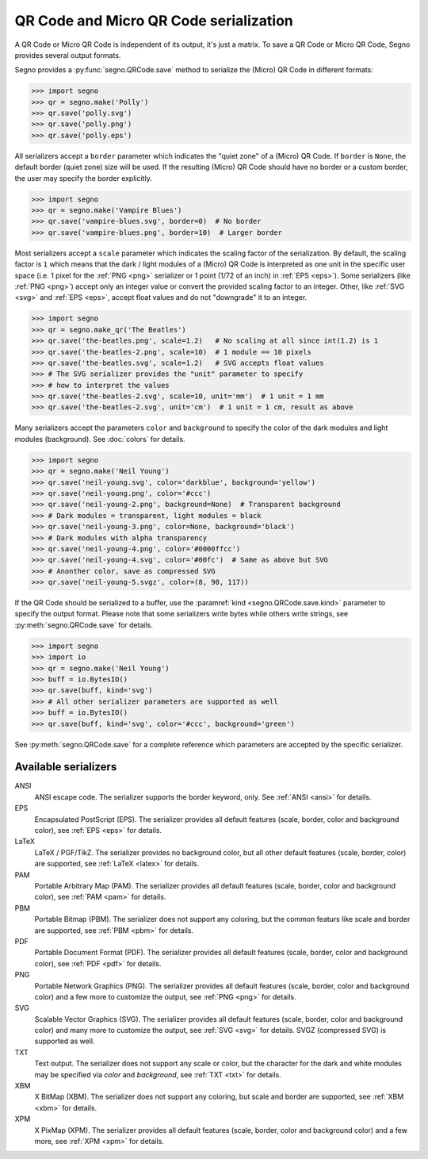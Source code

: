 QR Code and Micro QR Code serialization
=======================================

A QR Code or Micro QR Code is independent of its output, it's just a matrix.
To save a QR Code or Micro QR Code, Segno provides several output formats.

Segno provides a :py:func:`segno.QRCode.save` method to serialize the (Micro)
QR Code in different formats:

.. code-block:: python

    >>> import segno
    >>> qr = segno.make('Polly')
    >>> qr.save('polly.svg')
    >>> qr.save('polly.png')
    >>> qr.save('polly.eps')


All serializers accept a ``border`` parameter which indicates the "quiet zone"
of a (Micro) QR Code. If ``border`` is ``None``, the default border (quiet zone)
size will be used. If the resulting (Micro) QR Code should have no border or
a custom border, the user may specify the border explicitly.

.. code-block:: python

    >>> import segno
    >>> qr = segno.make('Vampire Blues')
    >>> qr.save('vampire-blues.svg', border=0)  # No border
    >>> qr.save('vampire-blues.png', border=10)  # Larger border


Most serializers accept a ``scale`` parameter which indicates the scaling
factor of the serialization. By default, the scaling factor is ``1`` which means
that the dark / light modules of a (Micro) QR Code is interpreted as one unit in
the specific user space (i.e. 1 pixel for the :ref:`PNG <png>` serializer or
1 point (1/72 of an inch) in :ref:`EPS <eps>`). Some serializers
(like :ref:`PNG <png>`) accept only an integer value or convert the provided
scaling factor to an integer. Other, like :ref:`SVG <svg>` and :ref:`EPS <eps>`,
accept float values and do not "downgrade" it to an integer.

.. code-block:: python

    >>> import segno
    >>> qr = segno.make_qr('The Beatles')
    >>> qr.save('the-beatles.png', scale=1.2)   # No scaling at all since int(1.2) is 1
    >>> qr.save('the-beatles-2.png', scale=10)  # 1 module == 10 pixels
    >>> qr.save('the-beatles.svg', scale=1.2)   # SVG accepts float values
    >>> # The SVG serializer provides the "unit" parameter to specify
    >>> # how to interpret the values
    >>> qr.save('the-beatles-2.svg', scale=10, unit='mm')  # 1 unit = 1 mm
    >>> qr.save('the-beatles-2.svg', unit='cm')  # 1 unit = 1 cm, result as above


Many serializers accept the parameters ``color`` and ``background`` to specify
the color of the dark modules and light modules (background). See :doc:`colors`
for details.

.. code-block:: python

    >>> import segno
    >>> qr = segno.make('Neil Young')
    >>> qr.save('neil-young.svg', color='darkblue', background='yellow')
    >>> qr.save('neil-young.png', color='#ccc')
    >>> qr.save('neil-young-2.png', background=None)  # Transparent background
    >>> # Dark modules = transparent, light modules = black
    >>> qr.save('neil-young-3.png', color=None, background='black')
    >>> # Dark modules with alpha transparency
    >>> qr.save('neil-young-4.png', color='#0000ffcc')
    >>> qr.save('neil-young-4.svg', color='#00fc')  # Same as above but SVG
    >>> # Anonther color, save as compressed SVG
    >>> qr.save('neil-young-5.svgz', color=(8, 90, 117))


If the QR Code should be serialized to a buffer, use the
:paramref:`kind <segno.QRCode.save.kind>`  parameter to specify the output format.
Please note that some serializers write bytes while others write strings, see
:py:meth:`segno.QRCode.save` for details.

.. code-block:: python

    >>> import segno
    >>> import io
    >>> qr = segno.make('Neil Young')
    >>> buff = io.BytesIO()
    >>> qr.save(buff, kind='svg')
    >>> # All other serializer parameters are supported as well
    >>> buff = io.BytesIO()
    >>> qr.save(buff, kind='svg', color='#ccc', background='green')


See :py:meth:`segno.QRCode.save` for a complete reference which parameters are
accepted by the specific serializer.


Available serializers
---------------------

ANSI
    ANSI escape code. The serializer supports the border keyword, only.
    See :ref:`ANSI <ansi>` for details.

EPS
    Encapsulated PostScript (EPS). The serializer provides all default features
    (scale, border, color and background color), see :ref:`EPS <eps>` for details.

LaTeX
    LaTeX / PGF/TikZ. The serializer provides no background color, but all
    other default features (scale, border, color) are supported, see
    :ref:`LaTeX <latex>` for details.

PAM
    Portable Arbitrary Map (PAM). The serializer provides all default features
    (scale, border, color and background color), see :ref:`PAM <pam>` for details.

PBM
    Portable Bitmap (PBM). The serializer does not support any coloring,
    but the common featurs like scale and border are supported, see :ref:`PBM <pbm>`
    for details.

PDF
    Portable Document Format (PDF). The serializer provides all default features
    (scale, border, color and background color), see :ref:`PDF <pdf>` for details.

PNG
    Portable Network Graphics (PNG). The serializer provides all default features
    (scale, border, color and background color) and a few more to customize the
    output, see :ref:`PNG <png>` for details.

SVG
    Scalable Vector Graphics (SVG). The serializer provides all default features
    (scale, border, color and background color) and many more to customize the
    output, see :ref:`SVG <svg>` for details. SVGZ (compressed SVG) is supported
    as well.

TXT
    Text output. The serializer does not support any scale or color, but the
    character for the dark and white modules may be specified via `color`
    and `background`, see :ref:`TXT <txt>` for details.

XBM
    X BitMap (XBM). The serializer does not support any coloring, but scale
    and border are supported, see :ref:`XBM <xbm>` for details.

XPM
    X PixMap (XPM). The serializer provides all default features
    (scale, border, color and background color) and a few more, see
    :ref:`XPM <xpm>` for details.

